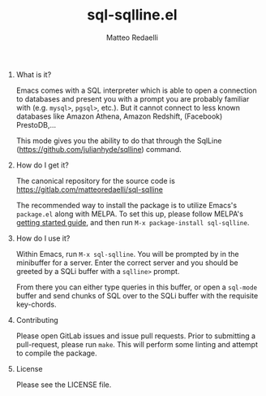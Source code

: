 #+TITLE: sql-sqlline.el
#+AUTHOR: Matteo Redaelli
#+OPTIONS: num:nil
#+OPTIONS: H:0

* What is it?

Emacs comes with a SQL interpreter which is able to open a connection to databases and present you with a prompt you are probably familiar with (e.g. =mysql>=, =pgsql>=, etc.). But it cannot connect to less known databases like Amazon Athena, Amazon Redshift, (Facebook) PrestoDB,...

This mode gives you the ability to do that through the SqlLine (https://github.com/julianhyde/sqlline) command.

* How do I get it?

The canonical repository for the source code is https://gitlab.com/matteoredaelli/sql-sqlline

The recommended way to install the package is to utilize Emacs's =package.el= along with MELPA. To set this up, please follow MELPA's [[https://melpa.org/#/getting-started][getting started guide]], and then run =M-x package-install sql-sqlline=.

* How do I use it?

Within Emacs, run =M-x sql-sqlline=. You will be prompted by in the minibuffer for a server. Enter the correct server and you should be greeted by a SQLi buffer with a =sqlline>= prompt.

From there you can either type queries in this buffer, or open a =sql-mode= buffer and send chunks of SQL over to the SQLi buffer with the requisite key-chords.

* Contributing

Please open GitLab issues and issue pull requests. Prior to submitting a pull-request, please run =make=. This will perform some linting and attempt to compile the package.

* License

Please see the LICENSE file.

